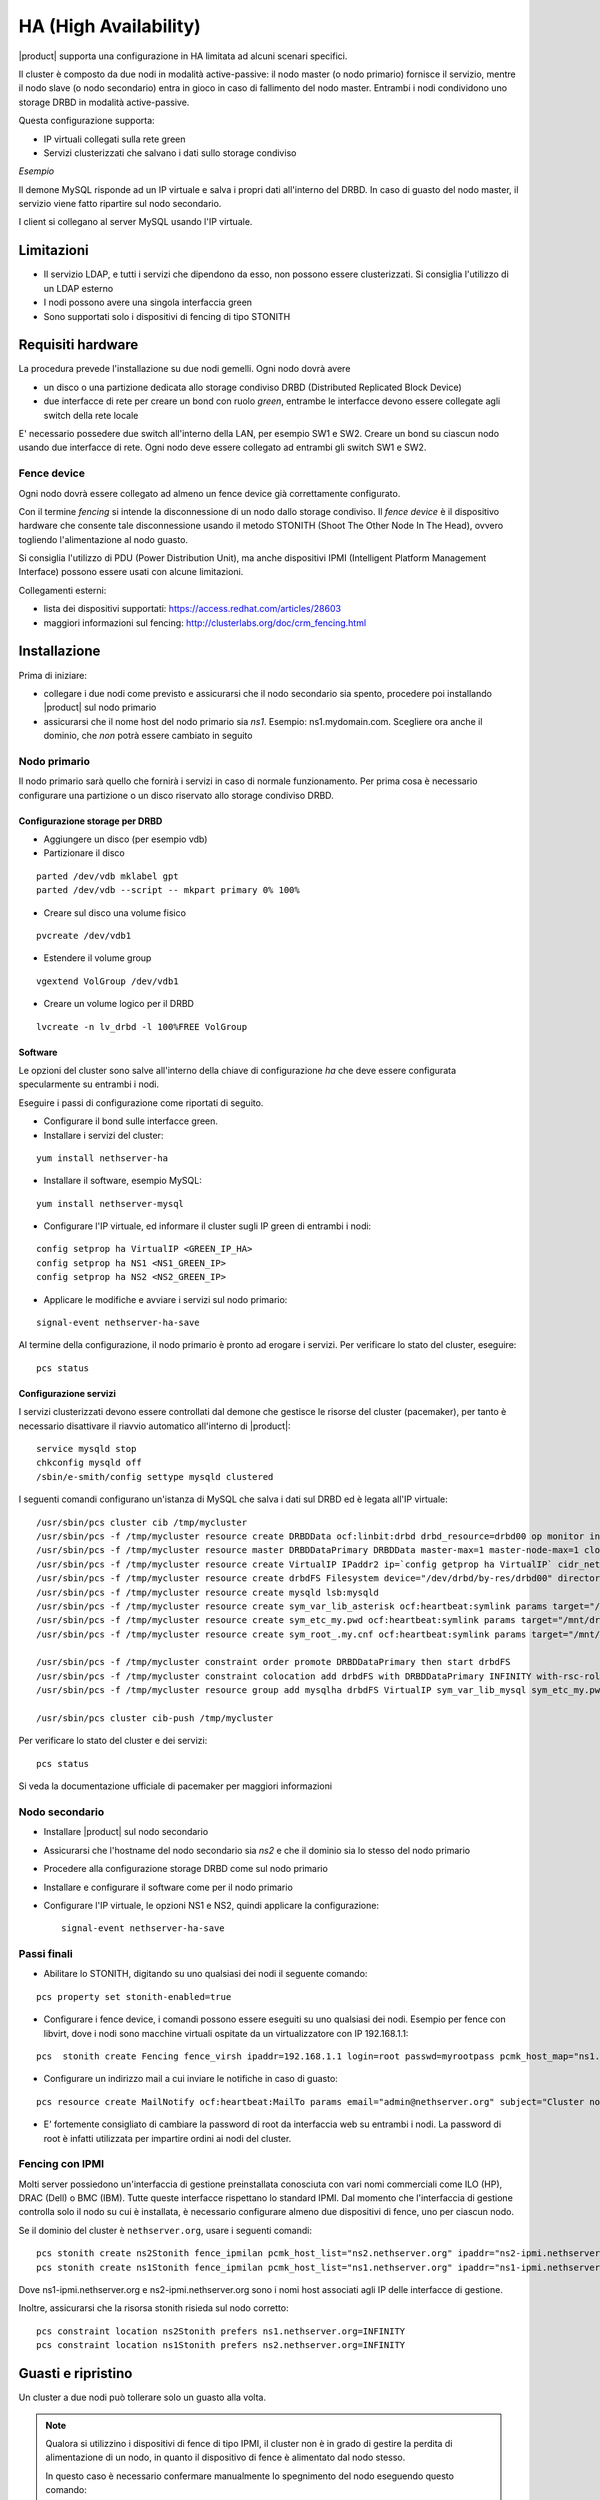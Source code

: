 ======================
HA (High Availability)
======================

|product| supporta una configurazione in HA limitata ad alcuni scenari specifici.

Il cluster è composto da due nodi in modalità active-passive:
il nodo master (o nodo primario) fornisce il servizio, mentre il nodo slave (o nodo secondario) entra in gioco in caso
di fallimento del nodo master.
Entrambi i nodi condividono uno storage DRBD in modalità active-passive.

Questa configurazione supporta:

* IP virtuali collegati sulla rete green
* Servizi clusterizzati che salvano i dati sullo storage condiviso


*Esempio*

Il demone MySQL risponde ad un IP virtuale e salva i propri dati all'interno del DRBD.
In caso di guasto del nodo master, il servizio viene fatto ripartire sul nodo secondario.

I client si collegano al server MySQL usando l'IP virtuale.


Limitazioni
===========

* Il servizio LDAP, e tutti i servizi che dipendono da esso, non possono essere clusterizzati.
  Si consiglia l'utilizzo di un LDAP esterno
* I nodi possono avere una singola interfaccia green
* Sono supportati solo i dispositivi di fencing di tipo STONITH


Requisiti hardware
==================

La procedura prevede l'installazione su due nodi gemelli. Ogni nodo dovrà avere

* un disco o una partizione dedicata allo storage condiviso DRBD (Distributed Replicated Block Device)
* due interfacce di rete per creare un bond con ruolo *green*, entrambe le interfacce
  devono essere collegate agli switch della rete locale

E' necessario possedere due switch all'interno della LAN, per esempio SW1 e SW2.
Creare un bond su ciascun nodo usando due interfacce di rete. 
Ogni nodo deve essere collegato ad entrambi gli switch SW1 e SW2.


Fence device
------------

Ogni nodo dovrà essere collegato ad almeno un fence device già correttamente configurato.

Con il termine *fencing* si intende la disconnessione di un nodo dallo storage condiviso.
Il *fence device* è il dispositivo hardware che consente tale disconnessione usando
il metodo STONITH (Shoot The Other Node In The Head), ovvero togliendo l'alimentazione al nodo guasto.

Si consiglia l'utilizzo di PDU (Power Distribution Unit), 
ma anche dispositivi IPMI (Intelligent Platform Management Interface) possono essere usati con alcune limitazioni.

Collegamenti esterni:

* lista dei dispositivi supportati: https://access.redhat.com/articles/28603
* maggiori informazioni sul fencing: http://clusterlabs.org/doc/crm_fencing.html
 

Installazione
=============

Prima di iniziare:

* collegare i due nodi come previsto e assicurarsi che il nodo secondario sia spento, procedere poi installando |product| sul nodo primario
* assicurarsi che il nome host del nodo primario sia *ns1*. Esempio: ns1.mydomain.com. 
  Scegliere ora anche il dominio, che *non* potrà essere cambiato in seguito

Nodo primario
-------------

Il nodo primario sarà quello che fornirà i servizi in caso di normale funzionamento.
Per prima cosa è necessario configurare una partizione o un disco riservato allo storage
condiviso DRBD.

Configurazione storage per DRBD
^^^^^^^^^^^^^^^^^^^^^^^^^^^^^^^

* Aggiungere un disco (per esempio vdb)
* Partizionare il disco 

::

 parted /dev/vdb mklabel gpt
 parted /dev/vdb --script -- mkpart primary 0% 100%

* Creare sul disco una volume fisico 

::

 pvcreate /dev/vdb1

* Estendere il volume group 

::

 vgextend VolGroup /dev/vdb1

* Creare un volume logico per il DRBD 

::

 lvcreate -n lv_drbd -l 100%FREE VolGroup


Software
^^^^^^^^

Le opzioni del cluster sono salve all'interno della chiave di configurazione *ha* che deve essere
configurata specularmente su entrambi i nodi.

Eseguire i passi di configurazione come riportati di seguito.

* Configurare il bond sulle interfacce green.

* Installare i servizi del cluster:

::

 yum install nethserver-ha

* Installare il software, esempio MySQL:

::

  yum install nethserver-mysql

* Configurare l'IP virtuale, ed informare il cluster sugli IP green di entrambi i nodi:

::

 config setprop ha VirtualIP <GREEN_IP_HA>
 config setprop ha NS1 <NS1_GREEN_IP>
 config setprop ha NS2 <NS2_GREEN_IP>


* Applicare le modifiche e avviare i servizi sul nodo primario: 

::

 signal-event nethserver-ha-save


Al termine della configurazione, il nodo primario è pronto ad erogare i servizi.
Per verificare lo stato del cluster, eseguire: ::

 pcs status

Configurazione servizi
^^^^^^^^^^^^^^^^^^^^^^

I servizi clusterizzati devono essere controllati dal demone che gestisce le risorse del cluster (pacemaker),
per tanto è necessario disattivare il riavvio automatico all'interno di |product|: ::

 service mysqld stop
 chkconfig mysqld off
 /sbin/e-smith/config settype mysqld clustered

I seguenti comandi configurano un'istanza di MySQL che salva i dati sul DRBD ed è legata all'IP virtuale: ::

 /usr/sbin/pcs cluster cib /tmp/mycluster
 /usr/sbin/pcs -f /tmp/mycluster resource create DRBDData ocf:linbit:drbd drbd_resource=drbd00 op monitor interval=60s
 /usr/sbin/pcs -f /tmp/mycluster resource master DRBDDataPrimary DRBDData master-max=1 master-node-max=1 clone-max=2 clone-node-max=1 is-managed="true" notify=true
 /usr/sbin/pcs -f /tmp/mycluster resource create VirtualIP IPaddr2 ip=`config getprop ha VirtualIP` cidr_netmask=`config getprop ha VirtualMask` op monitor interval=30s
 /usr/sbin/pcs -f /tmp/mycluster resource create drbdFS Filesystem device="/dev/drbd/by-res/drbd00" directory="/mnt/drbd" fstype="ext4" 
 /usr/sbin/pcs -f /tmp/mycluster resource create mysqld lsb:mysqld
 /usr/sbin/pcs -f /tmp/mycluster resource create sym_var_lib_asterisk ocf:heartbeat:symlink params target="/mnt/drbd/var/lib/asterisk" link="/var/lib/asterisk" backup_suffix=.active
 /usr/sbin/pcs -f /tmp/mycluster resource create sym_etc_my.pwd ocf:heartbeat:symlink params target="/mnt/drbd/etc/my.pwd" link="/etc/my.pwd" backup_suffix=.active
 /usr/sbin/pcs -f /tmp/mycluster resource create sym_root_.my.cnf ocf:heartbeat:symlink params target="/mnt/drbd/root/.my.cnf" link="/root/.my.cnf" backup_suffix=.active

 /usr/sbin/pcs -f /tmp/mycluster constraint order promote DRBDDataPrimary then start drbdFS
 /usr/sbin/pcs -f /tmp/mycluster constraint colocation add drbdFS with DRBDDataPrimary INFINITY with-rsc-role=Master
 /usr/sbin/pcs -f /tmp/mycluster resource group add mysqlha drbdFS VirtualIP sym_var_lib_mysql sym_etc_my.pwd sym_root_.my.cnf var_lib_nethserver_secrets mysqld

 /usr/sbin/pcs cluster cib-push /tmp/mycluster

Per verificare lo stato del cluster e dei servizi: ::

 pcs status

Si veda la documentazione ufficiale di pacemaker per maggiori informazioni

Nodo secondario
---------------

* Installare |product| sul nodo secondario
* Assicurarsi che l'hostname del nodo secondario sia *ns2* e che il dominio sia lo stesso del nodo primario
* Procedere alla configurazione storage DRBD come sul nodo primario
* Installare e configurare il software come per il nodo primario
* Configurare l'IP virtuale, le opzioni NS1 e NS2, quindi applicare la configurazione:

  ::
 
   signal-event nethserver-ha-save


Passi finali
------------

* Abilitare lo STONITH, digitando su uno qualsiasi dei nodi il seguente comando: 

::

 pcs property set stonith-enabled=true

* Configurare i fence device, i comandi possono essere eseguiti su uno qualsiasi dei nodi.
  Esempio per fence con libvirt, dove i nodi sono macchine virtuali ospitate da un virtualizzatore con IP 192.168.1.1: 

::

 pcs  stonith create Fencing fence_virsh ipaddr=192.168.1.1 login=root passwd=myrootpass pcmk_host_map="ns1.nethserver.org:ns1;ns2.nethserver.org:ns2" pcmk_host_list="ns1.nethserver.org,ns2.nethserver.org"

* Configurare un indirizzo mail a cui inviare le notifiche in caso di guasto:

::

  pcs resource create MailNotify ocf:heartbeat:MailTo params email="admin@nethserver.org" subject="Cluster notification"

* E' fortemente consigliato di cambiare la password di root da interfaccia web su entrambi i nodi. 
  La password di root è infatti utilizzata per impartire ordini ai nodi del cluster.

Fencing con IPMI
----------------

Molti server possiedono un'interfaccia di gestione preinstallata conosciuta con vari nomi commerciali come
ILO (HP), DRAC (Dell) o BMC (IBM). Tutte queste interfacce rispettano lo standard IPMI.
Dal momento che l'interfaccia di gestione controlla solo il nodo su cui è installata,
è necessario configurare almeno due dispositivi di fence, uno per ciascun nodo.

Se il dominio del cluster è ``nethserver.org``, usare i seguenti comandi: ::

 pcs stonith create ns2Stonith fence_ipmilan pcmk_host_list="ns2.nethserver.org" ipaddr="ns2-ipmi.nethserver.org" login=ADMIN passwd=ADMIN timeout=4 power_timeout=4 power_wait=4 stonith-timeout=4 lanplus=1 op monitor interval=60s
 pcs stonith create ns1Stonith fence_ipmilan pcmk_host_list="ns1.nethserver.org" ipaddr="ns1-ipmi.nethserver.org" login=ADMIN passwd=ADMIN timeout=4 power_timeout=4 power_wait=4 stonith-timeout=4 lanplus=1 op monitor interval=60s

Dove ns1-ipmi.nethserver.org e ns2-ipmi.nethserver.org sono i nomi host associati agli IP delle interfacce di gestione.

Inoltre, assicurarsi che la risorsa stonith risieda sul nodo corretto: ::

 pcs constraint location ns2Stonith prefers ns1.nethserver.org=INFINITY
 pcs constraint location ns1Stonith prefers ns2.nethserver.org=INFINITY


Guasti e ripristino
===================

Un cluster a due nodi può tollerare solo un guasto alla volta.

.. note::
   Qualora si utilizzino i dispositivi di fence di tipo IPMI, il cluster non è in grado di gestire 
   la perdita di alimentazione di un nodo, in quanto il dispositivo di fence è alimentato dal nodo stesso.

   In questo caso è necessario confermare manualmente lo spegnimento del nodo eseguendo questo comando: ::

     pcs stonith confirm <failed_node_name>

Nodi guasti
-----------

Quando un nodo non risponde all'heartbeat, il nodo viene escluso dal cluster.
Tutti i servizi clusterizzati sono disabilitati al boot per evitare problemi in caso di fencing:
un nodo che è stato spento da un evento di fencing, necessita probabilmente di manutenzione prima di rientrare 
nel cluster.

Per inserire nuovamente il nodo nel cluster, eseguire: ::

 pcs cluster start


Fence device irraggiungibili
----------------------------

Il cluster controlla periodicamente lo stato dei dispositivi di fence configurati.
Se un dispositivo non è raggiungibile, verrà considerato in stato fermo (stopped).

Quando il dispositivo di fence è stato sistemato è necessario informare il cluster sullo stato
di ciascun device con il seguente comando: ::

  crm_resource --resource <stonith_name> --cleanup --node <node_name>

Disaster recovery
-----------------

In caso di guasto hardware, è possibile reinstallare il nodo è raggiungerlo al cluster.
I servizi clusterizzati saranno automaticamente configurati e i dati verranno sincronizzati fra i nodi.

Seguire questi passi.

1. Installare |product| sulla macchina.
2. Ripristinare il backup della configurazione del nodo. Se non si possiede il backup della configurazione,
   riconfigurare il server e assicurarsi di installare il pacchetto ``nethserver-ha``.
3. Eseguire l'evento per unire il nodo al cluster: ::

     signal-event nethserver-ha-save


Backup
======

Il backup deve essere configurato su entrambi i nodi ed eseguito su una condivisione di rete.
Solo il nodo primario effettuerà realmente il backup, il backup del nodo secondario
verrà automaticamente abilitato qualora il nodo primario sia guasto.

In caso di guasto di entrambi i nodi, reinstallare il nodo primario, riconfigurare il cluster
ed infine ripristinare il backup.
Al termine, riavviare il sistema.

